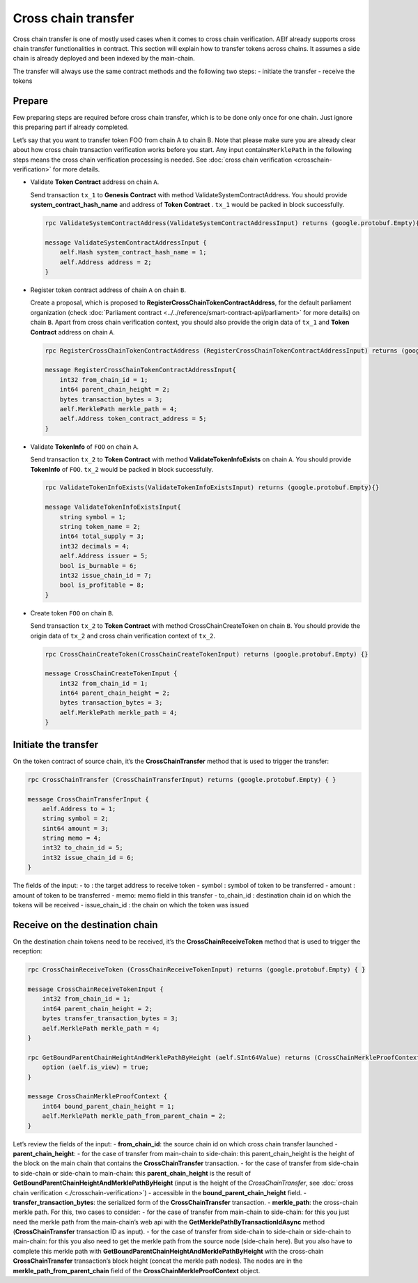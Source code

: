 Cross chain transfer
====================

Cross chain transfer is one of mostly used cases when it comes to cross
chain verification. AElf already supports cross chain transfer
functionalities in contract. This section will explain how to transfer
tokens across chains. It assumes a side chain is already deployed and
been indexed by the main-chain.

The transfer will always use the same contract methods and the following
two steps: - initiate the transfer - receive the tokens

Prepare
-------

Few preparing steps are required before cross chain transfer, which is
to be done only once for one chain. Just ignore this preparing part if
already completed.

Let’s say that you want to transfer token FOO from chain A to chain B.
Note that please make sure you are already clear about how cross chain
transaction verification works before you start. Any input
contains\ ``MerklePath`` in the following steps means the cross chain
verification processing is needed. See :doc:`cross chain verification <crosschain-verification>`
for more details.

-  Validate **Token Contract** address on chain ``A``.

   Send transaction ``tx_1`` to **Genesis Contract** with method
   ValidateSystemContractAddress. You should provide
   **system_contract_hash_name** and address of **Token Contract** .
   ``tx_1`` would be packed in block successfully.

   .. code:: protobuf

        rpc ValidateSystemContractAddress(ValidateSystemContractAddressInput) returns (google.protobuf.Empty){}

        message ValidateSystemContractAddressInput {
            aelf.Hash system_contract_hash_name = 1;
            aelf.Address address = 2;
        }

-  Register token contract address of chain ``A`` on chain ``B``.

   Create a proposal, which is proposed to
   **RegisterCrossChainTokenContractAddress**, for the default
   parliament organization (check :doc:`Parliament contract <../../reference/smart-contract-api/parliament>`
   for more details) on chain ``B``. Apart from cross chain verification
   context, you should also provide the origin data of ``tx_1`` and
   **Token Contract** address on chain ``A``.

   .. code:: protobuf

        rpc RegisterCrossChainTokenContractAddress (RegisterCrossChainTokenContractAddressInput) returns (google.protobuf.Empty) {}

        message RegisterCrossChainTokenContractAddressInput{
            int32 from_chain_id = 1;
            int64 parent_chain_height = 2;
            bytes transaction_bytes = 3;
            aelf.MerklePath merkle_path = 4;
            aelf.Address token_contract_address = 5;
        }

-  Validate **TokenInfo** of ``FOO`` on chain ``A``.

   Send transaction ``tx_2`` to **Token Contract** with method
   **ValidateTokenInfoExists** on chain ``A``. You should provide
   **TokenInfo** of ``FOO``. ``tx_2`` would be packed in block
   successfully.

   .. code:: protobuf

        rpc ValidateTokenInfoExists(ValidateTokenInfoExistsInput) returns (google.protobuf.Empty){}

        message ValidateTokenInfoExistsInput{
            string symbol = 1;
            string token_name = 2;
            int64 total_supply = 3;
            int32 decimals = 4;
            aelf.Address issuer = 5;
            bool is_burnable = 6;
            int32 issue_chain_id = 7;
            bool is_profitable = 8;
        }

-  Create token ``FOO`` on chain ``B``.

   Send transaction ``tx_2`` to **Token Contract** with method
   CrossChainCreateToken on chain ``B``. You should provide the origin
   data of ``tx_2`` and cross chain verification context of ``tx_2``.

   .. code:: protobuf

        rpc CrossChainCreateToken(CrossChainCreateTokenInput) returns (google.protobuf.Empty) {}

        message CrossChainCreateTokenInput {
            int32 from_chain_id = 1;
            int64 parent_chain_height = 2;
            bytes transaction_bytes = 3;
            aelf.MerklePath merkle_path = 4;
        }

Initiate the transfer
---------------------

On the token contract of source chain, it’s the **CrossChainTransfer**
method that is used to trigger the transfer:

.. code:: protobuf

       rpc CrossChainTransfer (CrossChainTransferInput) returns (google.protobuf.Empty) { }

       message CrossChainTransferInput {
           aelf.Address to = 1; 
           string symbol = 2;
           sint64 amount = 3;
           string memo = 4;
           int32 to_chain_id = 5; 
           int32 issue_chain_id = 6;
       }

The fields of the input: - to : the target address to receive token -
symbol : symbol of token to be transferred - amount : amount of token to
be transferred - memo: memo field in this transfer - to_chain_id :
destination chain id on which the tokens will be received -
issue_chain_id : the chain on which the token was issued

Receive on the destination chain
--------------------------------

On the destination chain tokens need to be received, it’s the
**CrossChainReceiveToken** method that is used to trigger the reception:

.. code:: protobuf

       rpc CrossChainReceiveToken (CrossChainReceiveTokenInput) returns (google.protobuf.Empty) { }

       message CrossChainReceiveTokenInput {
           int32 from_chain_id = 1;
           int64 parent_chain_height = 2;
           bytes transfer_transaction_bytes = 3;
           aelf.MerklePath merkle_path = 4;
       }

       rpc GetBoundParentChainHeightAndMerklePathByHeight (aelf.SInt64Value) returns (CrossChainMerkleProofContext) {
           option (aelf.is_view) = true;
       }

       message CrossChainMerkleProofContext {
           int64 bound_parent_chain_height = 1;
           aelf.MerklePath merkle_path_from_parent_chain = 2;
       }

Let’s review the fields of the input: - **from_chain_id**: the source
chain id on which cross chain transfer launched -
**parent_chain_height**: - for the case of transfer from main-chain to
side-chain: this parent_chain_height is the height of the block on the
main chain that contains the **CrossChainTransfer** transaction. - for
the case of transfer from side-chain to side-chain or side-chain to
main-chain: this **parent_chain_height** is the result of
**GetBoundParentChainHeightAndMerklePathByHeight** (input is the height
of the *CrossChainTransfer*, see :doc:`cross chain verification <./crosschain-verification>`) - accessible in the
**bound_parent_chain_height** field. - **transfer_transaction_bytes**:
the serialized form of the **CrossChainTransfer** transaction. -
**merkle_path**: the cross-chain merkle path. For this, two cases to
consider: - for the case of transfer from main-chain to side-chain: for
this you just need the merkle path from the main-chain’s web api with
the **GetMerklePathByTransactionIdAsync** method (**CrossChainTransfer**
transaction ID as input). - for the case of transfer from side-chain to
side-chain or side-chain to main-chain: for this you also need to get
the merkle path from the source node (side-chain here). But you also
have to complete this merkle path with
**GetBoundParentChainHeightAndMerklePathByHeight** with the cross-chain
**CrossChainTransfer** transaction’s block height (concat the merkle
path nodes). The nodes are in the **merkle_path_from_parent_chain**
field of the **CrossChainMerkleProofContext** object.
